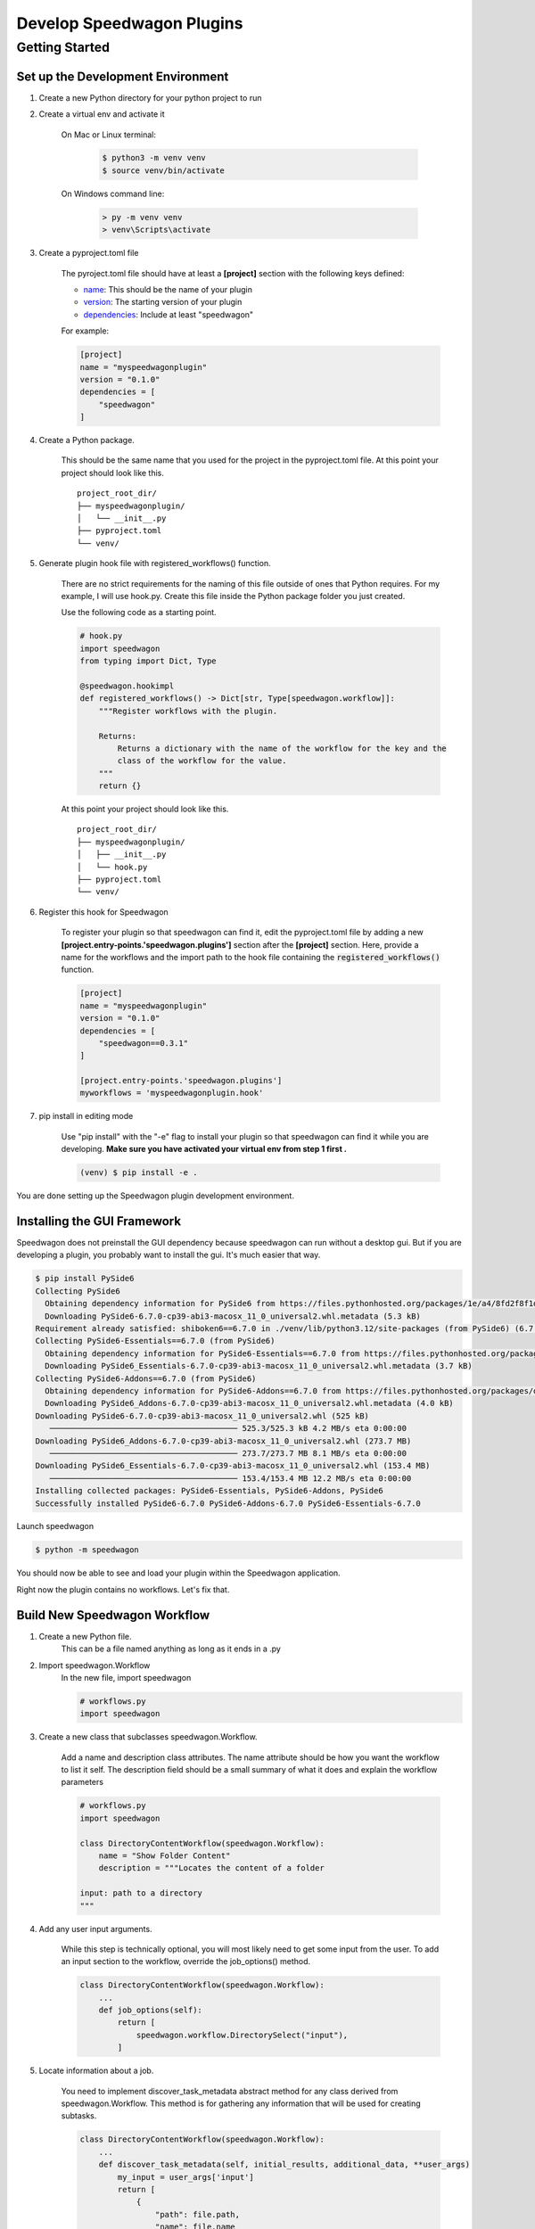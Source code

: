 Develop Speedwagon Plugins
==========================

Getting Started
---------------

Set up the Development Environment
++++++++++++++++++++++++++++++++++


1) Create a new Python directory for your python project to run

2) Create a virtual env and activate it

    On Mac or Linux terminal:

        .. code-block:: console

            $ python3 -m venv venv
            $ source venv/bin/activate

    On Windows command line:

        .. code-block:: doscon

            > py -m venv venv
            > venv\Scripts\activate

3) Create a pyproject.toml file

    The pyroject.toml file should have at least a :strong:`[project]` section with the following keys defined:

    * `name`_: This should be the name of your plugin
    * `version`_: The starting version of your plugin
    * `dependencies`_: Include at least "speedwagon"

    .. _name: https://packaging.python.org/en/latest/guides/writing-pyproject-toml/#name
    .. _version: https://packaging.python.org/en/latest/guides/writing-pyproject-toml/#version
    .. _dependencies: https://packaging.python.org/en/latest/guides/writing-pyproject-toml/#dependencies-and-requirements

    For example:

    .. code-block:: toml

        [project]
        name = "myspeedwagonplugin"
        version = "0.1.0"
        dependencies = [
            "speedwagon"
        ]


4) Create a Python package.

    This should be the same name that you used for the project in the pyproject.toml file.
    At this point your project should look like this.
    ::

        project_root_dir/
        ├── myspeedwagonplugin/
        │   └── __init__.py
        ├── pyproject.toml
        └── venv/

5) Generate plugin hook file with registered_workflows() function.

    There are no strict requirements for the naming of this file outside of ones that Python requires. For my example,
    I will use hook.py. Create this file inside the Python package folder you just created.


    Use the following code as a starting point.

    .. code-block:: python

        # hook.py
        import speedwagon
        from typing import Dict, Type

        @speedwagon.hookimpl
        def registered_workflows() -> Dict[str, Type[speedwagon.workflow]]:
            """Register workflows with the plugin.

            Returns:
                Returns a dictionary with the name of the workflow for the key and the
                class of the workflow for the value.
            """
            return {}


    At this point your project should look like this.
    ::

        project_root_dir/
        ├── myspeedwagonplugin/
        │   ├── __init__.py
        │   └── hook.py
        ├── pyproject.toml
        └── venv/

6) Register this hook for Speedwagon

    To register your plugin so that speedwagon can find it, edit the pyproject.toml file by adding a new
    :strong:`[project.entry-points.'speedwagon.plugins']` section after the :strong:`[project]` section. Here, provide a name
    for the workflows and the import path to the hook file containing the :code:`registered_workflows()` function.



    .. code-block:: toml

        [project]
        name = "myspeedwagonplugin"
        version = "0.1.0"
        dependencies = [
            "speedwagon==0.3.1"
        ]

        [project.entry-points.'speedwagon.plugins']
        myworkflows = 'myspeedwagonplugin.hook'


7) pip install in editing mode

    Use "pip install" with the "-e" flag to install your plugin so that speedwagon can find it while you are
    developing. :strong:`Make sure you have activated your virtual env from step 1 first .`

    .. code-block:: console

        (venv) $ pip install -e .

You are done setting up the Speedwagon plugin development environment.

Installing the GUI Framework
++++++++++++++++++++++++++++

Speedwagon does not preinstall the GUI dependency because speedwagon can run without a desktop gui.
But if you are developing a plugin, you probably want to install the gui. It's much easier that way.


.. code-block:: console

    $ pip install PySide6
    Collecting PySide6
      Obtaining dependency information for PySide6 from https://files.pythonhosted.org/packages/1e/a4/8fd2f8f1d34db1f44a99d4f994e9f81498960161547319b7ce6258acd6bd/PySide6-6.7.0-cp39-abi3-macosx_11_0_universal2.whl.metadata
      Downloading PySide6-6.7.0-cp39-abi3-macosx_11_0_universal2.whl.metadata (5.3 kB)
    Requirement already satisfied: shiboken6==6.7.0 in ./venv/lib/python3.12/site-packages (from PySide6) (6.7.0)
    Collecting PySide6-Essentials==6.7.0 (from PySide6)
      Obtaining dependency information for PySide6-Essentials==6.7.0 from https://files.pythonhosted.org/packages/5d/81/f64c263851956139cc7012f39d0d174464a2618015962c9ecc82d751330a/PySide6_Essentials-6.7.0-cp39-abi3-macosx_11_0_universal2.whl.metadata
      Downloading PySide6_Essentials-6.7.0-cp39-abi3-macosx_11_0_universal2.whl.metadata (3.7 kB)
    Collecting PySide6-Addons==6.7.0 (from PySide6)
      Obtaining dependency information for PySide6-Addons==6.7.0 from https://files.pythonhosted.org/packages/d9/f6/6a95948f729e0f96ba249482b445fca02bf435024f723d59943e2f699942/PySide6_Addons-6.7.0-cp39-abi3-macosx_11_0_universal2.whl.metadata
      Downloading PySide6_Addons-6.7.0-cp39-abi3-macosx_11_0_universal2.whl.metadata (4.0 kB)
    Downloading PySide6-6.7.0-cp39-abi3-macosx_11_0_universal2.whl (525 kB)
       ──────────────────────────────────────── 525.3/525.3 kB 4.2 MB/s eta 0:00:00
    Downloading PySide6_Addons-6.7.0-cp39-abi3-macosx_11_0_universal2.whl (273.7 MB)
       ──────────────────────────────────────── 273.7/273.7 MB 8.1 MB/s eta 0:00:00
    Downloading PySide6_Essentials-6.7.0-cp39-abi3-macosx_11_0_universal2.whl (153.4 MB)
       ──────────────────────────────────────── 153.4/153.4 MB 12.2 MB/s eta 0:00:00
    Installing collected packages: PySide6-Essentials, PySide6-Addons, PySide6
    Successfully installed PySide6-6.7.0 PySide6-Addons-6.7.0 PySide6-Essentials-6.7.0

Launch speedwagon

.. code-block:: console

    $ python -m speedwagon

You should now be able to see and load your plugin within the Speedwagon application.

.. image:: plugin_installed.png
    :width: 500

Right now the plugin contains no workflows. Let's fix that.



Build New Speedwagon Workflow
+++++++++++++++++++++++++++++

1) Create a new Python file.
    This can be a file named anything as long as it ends in a .py

2) Import speedwagon.Workflow
    In the new file, import speedwagon

    .. code-block:: python

        # workflows.py
        import speedwagon

3) Create a new class that subclasses speedwagon.Workflow.

    Add a name and description class attributes. The name attribute should be how you want the workflow to list it
    self. The description field should be a small summary of what it does and explain the workflow parameters

    .. code-block:: python

        # workflows.py
        import speedwagon

        class DirectoryContentWorkflow(speedwagon.Workflow):
            name = "Show Folder Content"
            description = """Locates the content of a folder

        input: path to a directory
        """

4) Add any user input arguments.

    While this step is technically optional, you will most likely need to get some input from the user. To add an
    input section to the workflow, override the job_options() method.

    .. code-block:: python

        class DirectoryContentWorkflow(speedwagon.Workflow):
            ...
            def job_options(self):
                return [
                    speedwagon.workflow.DirectorySelect("input"),
                ]

5) Locate information about a job.

    You need to implement discover_task_metadata abstract method for any class derived from speedwagon.Workflow.
    This method is for gathering any information that will be used for creating subtasks.

    .. code-block:: python

        class DirectoryContentWorkflow(speedwagon.Workflow):
            ...
            def discover_task_metadata(self, initial_results, additional_data, **user_args)
                my_input = user_args['input']
                return [
                    {
                        "path": file.path,
                        "name": file.name
                    } for file in os.scandir(my_input)
                ]

6) Generate a SubTask

    Unless your workflow includes any prewritten subtask, you will need to create your own.

    Create a new class the that inherits from speedwagon.tasks.Subtask. The only method that is required is the work()
    method. You can implement the class however you want.

    .. code-block:: python

        class GetFileInformation(speedwagon.tasks.Subtask):

            def __init__(self, file_name, file_path):
                self.file_name = file_name
                self.file_path = file_path

            def work(self):
                self.log(f"Reading {self.file_name}")
                file_stats = os.stat(self.file_path)
                self.set_results(
                    {
                        "name": self.file_name,
                        "size": file_stats.st_size
                    }
                )
                return True


7) Assign data located in discover_task_metadata() to a SubTask

    .. code-block:: python

        class GetFileInformation(speedwagon.tasks.Subtask):
            ...
            def create_new_task(self, task_builder, **job_args):
                task = GetFileInformation(
                    file_name=job_args['name'],
                    file_path=job_args['path']
                )
                task_builder.add_subtask(task)


Example of a complete Workflow and Subtask full implemented with TypeHints added.

.. code-block:: python

    # workflows.py
    import speedwagon
    import os
    from typing import List, Any, Dict, Type

    class DirectoryContentWorkflow(speedwagon.Workflow):
        name = "Show Folder Content"
        description = """Locates the content of a folder

        input: path to a directory
        """

        def discover_task_metadata(
            self,
            initial_results: List[Any],
            additional_data: Dict[str, Any],
            **user_args
        ) -> List[dict]:
            my_input = user_args['input']
            return [
                {
                    "path": file.path,
                    "name": file.name
                }
                for file in os.scandir(my_input)
            ]

        def create_new_task(self, task_builder: speedwagon.tasks.TaskBuilder, **job_args) -> None:
            task = GetFileInformation(
                file_name=job_args['name'],
                file_path=job_args['path']
            )
            task_builder.add_subtask(task)

        def job_options(self) -> List[AbsOutputOptionDataType]:
            return [
                speedwagon.workflow.DirectorySelect("input"),
            ]

        @classmethod
        def generate_report(
            cls,
            results: List[Result],
            **user_args
        ) -> Optional[str]:
            report_header_lines = [
                f'The content of: {user_args["input"]}',
                ""
            ]

            report_content_lines = [
                f'  * {result.data["name"]} -> size: {result.data["size"]}'
                for result in results
            ]

            return "\n".join(report_header_lines + report_content_lines)


    class GetFileInformation(speedwagon.tasks.Subtask):

        def __init__(self, file_name: str, file_path: str) -> None:
            self.file_name = file_name
            self.file_path = file_path

        def work(self) -> bool:
            self.log(f"Reading {self.file_name}")
            file_stats = os.stat(self.file_path)
            self.set_results(
                {
                    "name": self.file_name,
                    "size": file_stats.st_size
                }
            )
            return True



Register Workflow as Part of Your Plugin
++++++++++++++++++++++++++++++++++++++++

Open the python file that contains the :code:`registered_workflows()` function.
In the dictionary that returns from that function add an entry. This entry should use name of the workflow for the
key and the value should be the class to the workflow.

For example:

if your project files are as such...
    ::

        project_root_dir/
        ├── myspeedwagonplugin/
        │   ├── __init__.py
        │   ├── workflows.py
        │   └── hook.py
        ├── pyproject.toml
        └── venv/


.. code-block:: python

    # hook.py
    import speedwagon
    from typing import Dict, Type
    from myspeedwagonplugin.workflows import SampleWorkflow

    @speedwagon.hookimpl
    def registered_workflows() -> Dict[str, Type[speedwagon.workflow]]:
    """Register workflows with the plugin.

    Returns:
        Returns a dictionary with the name of the workflow for the key and the
        class of the workflow for the value.
    """
        return {
            "My sample workflow": SampleWorkflow
        }


